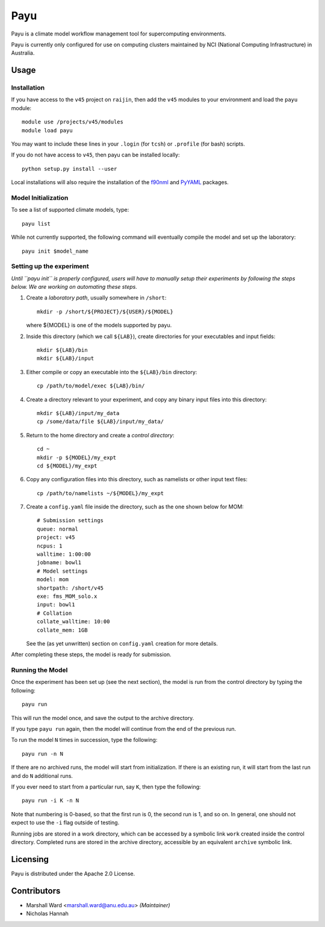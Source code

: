 ====
Payu
====

Payu is a climate model workflow management tool for supercomputing
environments.

Payu is currently only configured for use on computing clusters maintained by
NCI (National Computing Infrastructure) in Australia.


Usage
=====

Installation
------------

If you have access to the ``v45`` project on ``raijin``, then add the ``v45``
modules to your environment and load the ``payu`` module::

   module use /projects/v45/modules
   module load payu

You may want to include these lines in your ``.login`` (for ``tcsh``) or
``.profile`` (for bash) scripts.

If you do not have access to ``v45``, then payu can be installed locally::

   python setup.py install --user

Local installations will also require the installation of the f90nml_ and
PyYAML_ packages.


.. _f90nml: https://pypi.python.org/pypi/f90nml
.. _PyYAML: https://pypi.python.org/pypi/PyYAML


Model Initialization
--------------------

To see a list of supported climate models, type::

   payu list

While not currently supported, the following command will eventually compile
the model and set up the laboratory::

   payu init $model_name


Setting up the experiment
-------------------------

*Until ``payu init`` is properly configured, users will have to manually setup
their experiments by following the steps below. We are working on automating
these steps.*

1. Create a *laboratory path*, usually somewhere in ``/short``::

      mkdir -p /short/${PROJECT}/${USER}/${MODEL}

   where ${MODEL} is one of the models supported by payu.

2. Inside this directory (which we call ``${LAB}``), create directories for your
   executables and input fields::

      mkdir ${LAB}/bin
      mkdir ${LAB}/input

3. Either compile or copy an executable into the ``${LAB}/bin`` directory::

      cp /path/to/model/exec ${LAB}/bin/

4. Create a directory relevant to your experiment, and copy any binary input
   files into this directory::

      mkdir ${LAB}/input/my_data
      cp /some/data/file ${LAB}/input/my_data/

5. Return to the home directory and create a *control directory*::

      cd ~
      mkdir -p ${MODEL}/my_expt
      cd ${MODEL}/my_expt

6. Copy any configuration files into this directory, such as namelists or other
   input text files::

      cp /path/to/namelists ~/${MODEL}/my_expt

7. Create a ``config.yaml`` file inside the directory, such as the one shown
   below for MOM::

      # Submission settings
      queue: normal
      project: v45
      ncpus: 1
      walltime: 1:00:00
      jobname: bowl1
      # Model settings
      model: mom
      shortpath: /short/v45
      exe: fms_MOM_solo.x
      input: bowl1
      # Collation
      collate_walltime: 10:00
      collate_mem: 1GB

   See the (as yet unwritten) section on ``config.yaml`` creation for more
   details.

After completing these steps, the model is ready for submission.


Running the Model
-----------------

Once the experiment has been set up (see the next section), the model is run
from the control directory by typing the following::

   payu run

This will run the model once, and save the output to the archive directory.

If you type ``payu run`` again, then the model will continue from the end of
the previous run.

To run the model ``N`` times in succession, type the following::

   payu run -n N

If there are no archived runs, the model will start from initialization. If
there is an existing run, it will start from the last run and do ``N``
additional runs.

If you ever need to start from a particular run, say ``K``, then type the
following::

   payu run -i K -n N

Note that numbering is 0-based, so that the first run is 0, the second run is
1, and so on. In general, one should not expect to use the ``-i`` flag outside
of testing.

Running jobs are stored in a work directory, which can be accessed by a
symbolic link ``work`` created inside the control directory. Completed runs are
stored in the archive directory, accessible by an equivalent ``archive``
symbolic link.


Licensing
=========

Payu is distributed under the Apache 2.0 License.


Contributors
============

- Marshall Ward <marshall.ward@anu.edu.au> *(Maintainer)*
- Nicholas Hannah
